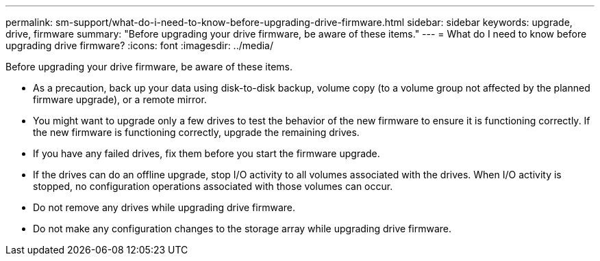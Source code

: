 ---
permalink: sm-support/what-do-i-need-to-know-before-upgrading-drive-firmware.html
sidebar: sidebar
keywords: upgrade, drive, firmware
summary: "Before upgrading your drive firmware, be aware of these items."
---
= What do I need to know before upgrading drive firmware?
:icons: font
:imagesdir: ../media/

[.lead]
Before upgrading your drive firmware, be aware of these items.

* As a precaution, back up your data using disk-to-disk backup, volume copy (to a volume group not affected by the planned firmware upgrade), or a remote mirror.
* You might want to upgrade only a few drives to test the behavior of the new firmware to ensure it is functioning correctly. If the new firmware is functioning correctly, upgrade the remaining drives.
* If you have any failed drives, fix them before you start the firmware upgrade.
* If the drives can do an offline upgrade, stop I/O activity to all volumes associated with the drives. When I/O activity is stopped, no configuration operations associated with those volumes can occur.
* Do not remove any drives while upgrading drive firmware.
* Do not make any configuration changes to the storage array while upgrading drive firmware.
